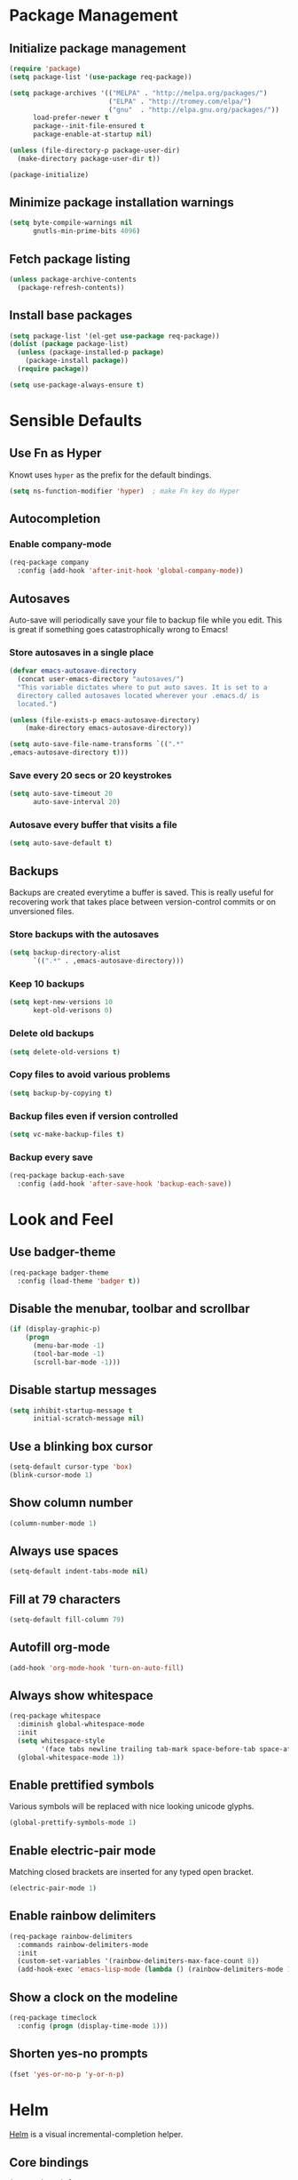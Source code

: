 * Package Management
** Initialize package management
#+BEGIN_SRC emacs-lisp
  (require 'package)
  (setq package-list '(use-package req-package))

  (setq package-archives '(("MELPA" . "http://melpa.org/packages/")
                           ("ELPA" . "http://tromey.com/elpa/")
                           ("gnu"  . "http://elpa.gnu.org/packages/"))
        load-prefer-newer t
        package--init-file-ensured t
        package-enable-at-startup nil)

  (unless (file-directory-p package-user-dir)
    (make-directory package-user-dir t))

  (package-initialize)

#+END_SRC

** Minimize package installation warnings
#+BEGIN_SRC emacs-lisp
  (setq byte-compile-warnings nil
        gnutls-min-prime-bits 4096)
#+END_SRC
** Fetch package listing
#+BEGIN_SRC emacs-lisp
  (unless package-archive-contents
    (package-refresh-contents))
#+END_SRC
** Install base packages
#+BEGIN_SRC emacs-lisp
  (setq package-list '(el-get use-package req-package))
  (dolist (package package-list)
    (unless (package-installed-p package)
      (package-install package))
    (require package))

  (setq use-package-always-ensure t)
#+END_SRC
* Sensible Defaults
** Use Fn as Hyper
   Knowt uses =hyper= as the prefix for the default bindings.
#+BEGIN_SRC emacs-lisp
  (setq ns-function-modifier 'hyper)  ; make Fn key do Hyper
#+END_SRC
** Autocompletion
*** Enable company-mode
#+BEGIN_SRC emacs-lisp
  (req-package company
    :config (add-hook 'after-init-hook 'global-company-mode))
#+END_SRC
** Autosaves
Auto-save will periodically save your file to backup file while you
edit. This is great if something goes catastrophically wrong to Emacs!
*** Store autosaves in a single place
#+BEGIN_SRC emacs-lisp
  (defvar emacs-autosave-directory
    (concat user-emacs-directory "autosaves/")
    "This variable dictates where to put auto saves. It is set to a
    directory called autosaves located wherever your .emacs.d/ is
    located.")

  (unless (file-exists-p emacs-autosave-directory)
      (make-directory emacs-autosave-directory))

  (setq auto-save-file-name-transforms `((".*"
  ,emacs-autosave-directory t)))
#+END_SRC
*** Save every 20 secs or 20 keystrokes
#+BEGIN_SRC emacs-lisp
  (setq auto-save-timeout 20
        auto-save-interval 20)
#+END_SRC

*** Autosave every buffer that visits a file
#+BEGIN_SRC emacs-lisp
  (setq auto-save-default t)
#+END_SRC
** Backups
Backups are created everytime a buffer is saved. This is really useful
for recovering work that takes place between version-control commits
or on unversioned files.

*** Store backups with the autosaves
#+BEGIN_SRC emacs-lisp
  (setq backup-directory-alist
        `((".*" . ,emacs-autosave-directory)))
#+END_SRC

*** Keep 10 backups
#+BEGIN_SRC emacs-lisp
  (setq kept-new-versions 10
        kept-old-verisons 0)
#+END_SRC

*** Delete old backups
#+BEGIN_SRC emacs-lisp
  (setq delete-old-versions t)
#+END_SRC

*** Copy files to avoid various problems
#+BEGIN_SRC emacs-lisp
  (setq backup-by-copying t)
#+END_SRC

*** Backup files even if version controlled
#+BEGIN_SRC emacs-lisp
  (setq vc-make-backup-files t)
#+END_SRC

*** Backup every save
#+BEGIN_SRC emacs-lisp
  (req-package backup-each-save
    :config (add-hook 'after-save-hook 'backup-each-save))
#+END_SRC
* Look and Feel
** Use badger-theme
#+BEGIN_SRC emacs-lisp
  (req-package badger-theme
    :config (load-theme 'badger t))
#+END_SRC

** Disable the menubar, toolbar and scrollbar
#+BEGIN_SRC emacs-lisp
  (if (display-graphic-p)
      (progn
        (menu-bar-mode -1)
        (tool-bar-mode -1)
        (scroll-bar-mode -1)))
#+END_SRC

** Disable startup messages
#+BEGIN_SRC emacs-lisp
  (setq inhibit-startup-message t
        initial-scratch-message nil)
#+END_SRC

** Use a blinking box cursor
#+BEGIN_SRC emacs-lisp
  (setq-default cursor-type 'box)
  (blink-cursor-mode 1)
#+END_SRC

** Show column number
#+BEGIN_SRC emacs-lisp
  (column-number-mode 1)
#+END_SRC

** Always use spaces
#+BEGIN_SRC emacs-lisp
  (setq-default indent-tabs-mode nil)
#+END_SRC

** Fill at 79 characters
#+BEGIN_SRC emacs-lisp
  (setq-default fill-column 79)
#+END_SRC

** Autofill org-mode
#+BEGIN_SRC emacs-lisp
  (add-hook 'org-mode-hook 'turn-on-auto-fill)
#+END_SRC

** Always show whitespace
#+BEGIN_SRC emacs-lisp
  (req-package whitespace
    :diminish global-whitespace-mode
    :init
    (setq whitespace-style
          '(face tabs newline trailing tab-mark space-before-tab space-after-tab))
    (global-whitespace-mode 1))
#+END_SRC
** Enable prettified symbols
Various symbols will be replaced with nice looking unicode glyphs.
#+BEGIN_SRC emacs-lisp
  (global-prettify-symbols-mode 1)
#+END_SRC

** Enable electric-pair mode
Matching closed brackets are inserted for any typed open bracket.
#+BEGIN_SRC emacs-lisp
  (electric-pair-mode 1)
#+END_SRC

** Enable rainbow delimiters
#+BEGIN_SRC emacs-lisp
  (req-package rainbow-delimiters
    :commands rainbow-delimiters-mode
    :init
    (custom-set-variables '(rainbow-delimiters-max-face-count 8))
    (add-hook-exec 'emacs-lisp-mode (lambda () (rainbow-delimiters-mode 1))))
#+END_SRC

** Show a clock on the modeline
#+BEGIN_SRC emacs-lisp
  (req-package timeclock
    :config (progn (display-time-mode 1)))
#+END_SRC

** Shorten yes-no prompts
#+BEGIN_SRC emacs-lisp
  (fset 'yes-or-no-p 'y-or-n-p)
#+END_SRC

* Helm
[[https://github.com/emacs-helm/helm][Helm]] is a visual incremental-completion helper.
** Core bindings
#+BEGIN_SRC emacs-lisp
  (req-package helm
    :bind (("M-x" . helm-M-x)
           ("C-x C-f" . helm-find-files)
           ("C-x b" . helm-buffers-list)
           ("C-c y" . helm-show-kill-ring)
           ("C-x C-r" . helm-recentf)
           ("C-x r l" . helm-bookmarks)
           :map helm-map
           ("C-;" . ace-jump-helm-line))
    :config (require 'helm-config))
#+END_SRC

** Ace makes selection even faster
#+BEGIN_SRC emacs-lisp
    (req-package ace-jump-helm-line
      :commands ace-jump-helm-line
      :require helm)
#+END_SRC

** Have Helm show us keybinding info
#+BEGIN_SRC emacs-lisp
  (req-package helm-descbinds
    :commands helm-descbinds
    :bind (("C-h b" . helm-descbinds))
    :require helm)
#+END_SRC
* Org-mode
** Disable Code Evaluation Prompts
#+BEGIN_SRC elisp
  (setq org-confirm-babel-evaluate nil)
  (setq org-confirm-shell-link-function nil)
  (setq org-confirm-elisp-link-function nil)
#+END_SRC
** Navigation
*** Stack-based Narrowing
#+BEGIN_SRC emacs-lisp
  (defvar knowt-narrow-stack (list))
  (defvar knowt-after-narrow-hook (list))

  (defun knowt-widen ()
    (if knowt-narrow-stack
        (progn
          (if (= 1 (length knowt-narrow-stack))
              (knowt-reset)
            (let ((prev-region (pop knowt-narrow-stack)))
              (widen)
              (destructuring-bind (start end) prev-region
                (narrow-to-region start end)
                (knowt-fix-narrow)))))))

  (defun knowt-fix-narrow ()
    (beginning-of-buffer)
    (outline-hide-subtree)
    (outline-show-children)
    (org-show-entry))

  (defun knowt-narrow-to-subtree ()
    (setq knowt-narrow-stack (push (list (point-min) (point-max)) knowt-narrow-stack))
    (org-narrow-to-subtree)
    (knowt-fix-narrow)
    (if (> 0 (length knowt-after-narrow-hook))
        (mapcar (lambda (f) (f)) 'knowt-after-narrow-hook)))

  (defun knowt-narrow-regexp (term)
    (beginning-of-buffer)
    (search-forward-regexp (format "^[\\*].*%s" term))
    (knowt-narrow-to-subtree))

  (defun knowt-narrow-occur ()
    (helm-occur)
    (knowt-narrow-to-subtree))

  (defun knowt-narrow-heading ()
    (helm-org-in-buffer-headings)
    (outline-hide-subtree)
    (knowt-narrow-to-subtree))

  (defun knowt-reset ()
    (delete-other-windows)
    (switch-to-buffer "knowt.org")
    (widen)
    (org-global-cycle 1)
    (beginning-of-buffer)
    (search-forward "* Help")
    (org-global-cycle 3)
    (beginning-of-buffer)
    (setq knowt-narrow-stack (list)))
#+END_SRC
*** Add Core Keys
#+BEGIN_SRC emacs-lisp
  (define-key org-mode-map (kbd "M-n") 'outline-next-visible-heading)
  (define-key org-mode-map (kbd "M-p") 'outline-previous-visible-heading)
  (define-key org-mode-map (kbd "M-N") 'outline-next-heading)
  (define-key org-mode-map (kbd "M-P") 'outline-previous-heading)

  (define-key org-mode-map (kbd "H-s") '(lambda () (interactive) (knowt-narrow-to-subtree)))
  (define-key org-mode-map (kbd "H-q") '(lambda () (interactive) (knowt-reset)))
  (define-key org-mode-map (kbd "H-w") '(lambda () (interactive) (knowt-widen)))
  (define-key org-mode-map (kbd "H-h") '(lambda () (interactive) (knowt-narrow-heading)))

#+END_SRC
*** Add Speed Keys
#+BEGIN_SRC emacs-lisp
    (setq org-use-speed-commands t)
    (setq org-speed-commands-user (list (list "s" 'knowt-narrow-to-subtree)
                                        (list "q" 'knowt-reset)
                                        (list "w" 'knowt-widen)
                                        (list "h" 'knowt-narrow-heading)))
#+END_SRC
* Finish package installations
#+BEGIN_SRC emacs-lisp
  (req-package-finish)
#+END_SRC
